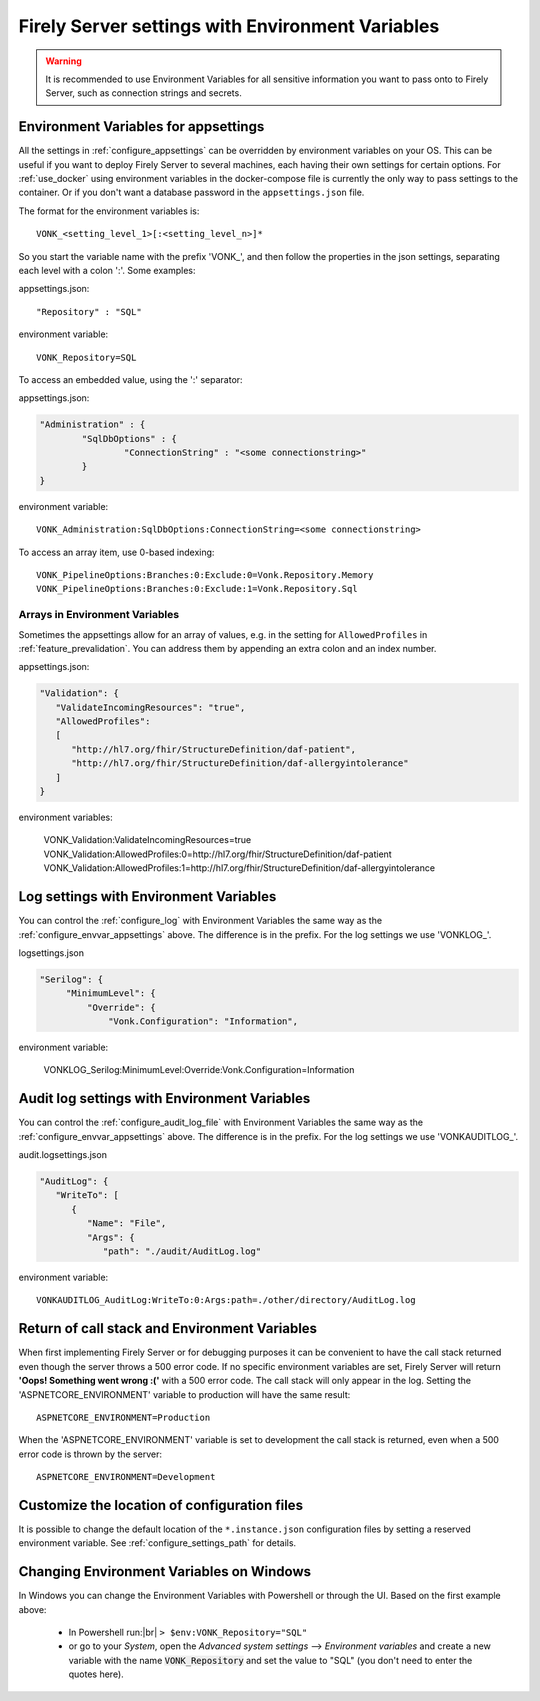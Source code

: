 
.. |br| raw:: html

   <br />   

.. _configure_envvar:

Firely Server settings with Environment Variables
=================================================

.. warning:: It is recommended to use Environment Variables for all sensitive information you want to pass onto to Firely Server, such as connection strings and secrets.

.. _configure_envvar_appsettings:

Environment Variables for appsettings
-------------------------------------

All the settings in :ref:`configure_appsettings` can be overridden by environment variables on your OS.
This can be useful if you want to deploy Firely Server to several machines, each having their own settings for certain options.
For :ref:`use_docker` using environment variables in the docker-compose file is currently the only way to pass settings to the container.
Or if you don't want  a database password in the ``appsettings.json`` file.

The format for the environment variables is:
::

    VONK_<setting_level_1>[:<setting_level_n>]*

So you start the variable name with the prefix 'VONK\_', and then follow the properties in the json settings, separating each level with a colon ':'. Some examples:

appsettings.json::

	"Repository" : "SQL"

environment variable::

	VONK_Repository=SQL

To access an embedded value, using the ':' separator:

appsettings.json:

.. code-block:: json

	"Administration" : {
		"SqlDbOptions" : {
			"ConnectionString" : "<some connectionstring>"
		}
	}

environment variable::

	VONK_Administration:SqlDbOptions:ConnectionString=<some connectionstring>

To access an array item, use 0-based indexing::

	VONK_PipelineOptions:Branches:0:Exclude:0=Vonk.Repository.Memory
	VONK_PipelineOptions:Branches:0:Exclude:1=Vonk.Repository.Sql

Arrays in Environment Variables
^^^^^^^^^^^^^^^^^^^^^^^^^^^^^^^

Sometimes the appsettings allow for an array of values, e.g. in the setting for ``AllowedProfiles`` in :ref:`feature_prevalidation`. You can address them by appending an extra colon and an index number.

appsettings.json:

.. code-block:: json

   "Validation": {
      "ValidateIncomingResources": "true",
      "AllowedProfiles": 
      [
         "http://hl7.org/fhir/StructureDefinition/daf-patient", 
         "http://hl7.org/fhir/StructureDefinition/daf-allergyintolerance"
      ]
   }

environment variables:

	VONK_Validation:ValidateIncomingResources=true
	VONK_Validation:AllowedProfiles:0=http://hl7.org/fhir/StructureDefinition/daf-patient
	VONK_Validation:AllowedProfiles:1=http://hl7.org/fhir/StructureDefinition/daf-allergyintolerance


.. _configure_envvar_log:

Log settings with Environment Variables
---------------------------------------

You can control the :ref:`configure_log` with Environment Variables the same way as the :ref:`configure_envvar_appsettings` above. 
The difference is in the prefix. For the log settings we use 'VONKLOG\_'.

logsettings.json

.. code-block:: json

   "Serilog": {
        "MinimumLevel": {
            "Override": {
                "Vonk.Configuration": "Information",

environment variable:

   VONKLOG_Serilog:MinimumLevel:Override:Vonk.Configuration=Information

.. _configure_envvar_audit_log:

Audit log settings with Environment Variables
---------------------------------------------

You can control the :ref:`configure_audit_log_file` with Environment Variables the same way as the :ref:`configure_envvar_appsettings` above. 
The difference is in the prefix. For the log settings we use 'VONKAUDITLOG\_'.

audit.logsettings.json

.. code-block:: json

   "AuditLog": {
      "WriteTo": [
         {
            "Name": "File", 
            "Args": {
               "path": "./audit/AuditLog.log"

environment variable::

   VONKAUDITLOG_AuditLog:WriteTo:0:Args:path=./other/directory/AuditLog.log

.. _configure_envvar_call_stack:

Return of call stack and Environment Variables
----------------------------------------------

When first implementing Firely Server or for debugging purposes it can be convenient to have the call stack returned even though the server throws a 500 error code. If no specific environment variables are set, Firely Server will return **'Oops! Something went wrong :('** with a 500 error code. The call stack will only appear in the log. 
Setting the 'ASPNETCORE_ENVIRONMENT' variable to production will have the same result::
   
   ASPNETCORE_ENVIRONMENT=Production

When the 'ASPNETCORE_ENVIRONMENT' variable is set to development the call stack is returned, even when a 500 error code is thrown by the server::
   
   ASPNETCORE_ENVIRONMENT=Development

.. _customize_config_location:

Customize the location of configuration files
---------------------------------------------

It is possible to change the default location of the ``*.instance.json`` configuration files by setting a reserved environment variable. See :ref:`configure_settings_path` for details.

.. _configure_envvar_windows:

Changing Environment Variables on Windows
-----------------------------------------

In Windows you can change the Environment Variables with Powershell or through the UI. Based on the first example above:

	+ In Powershell run:|br| 
	  ``> $env:VONK_Repository="SQL"``
	+ or go to your `System`, open the `Advanced system settings` --> `Environment variables` and create a new variable
	  with the name :code:`VONK_Repository` and set the value to "SQL" (you don't need to enter the quotes here).
